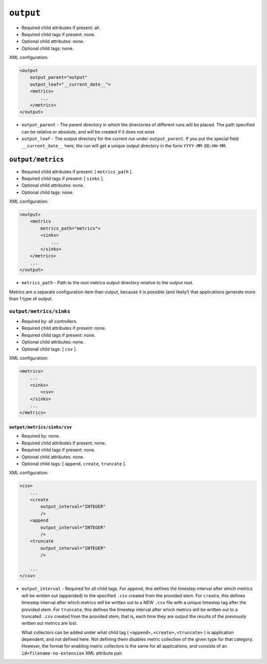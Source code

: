 .. SPDX-License-Identifier: MIT

==========
``output``
==========

- Required child attributes if present: all.
- Required child tags if present: none.
- Optional child attributes: none.
- Optional child tags: none.

XML configuration:

.. code-block:: XML

    <output
        output_parent="output"
        output_leaf="__current_date__">
        <metrics>
            ...
        </metrics>
    </output>

- ``output_parent`` - The parent directory in which the directories of
  different runs will be placed. The path specified can be relative or absolute,
  and will be created if it does not exist.

- ``output_leaf`` - The output directory for the current run under
  ``output_parent``. If you put the special field ``__current_date__`` here, the
  run will get a unique output directory in the form ``YYYY-MM-DD:HH-MM``.


``output/metrics``
==================

- Required child attributes if present: [ ``metrics_path`` ].
- Required child tags if present: [ ``sinks`` ].
- Optional child attributes: none.
- Optional child tags: none.

XML configuration:

.. code-block:: XML

    <output>
        <metrics
            metrics_path="metrics">
            <sinks>
                ...
            </sinks>
        </metrics>
        ...
    </output>

- ``metrics_path`` - Path to the root metrics output directory *relative* to the
  output root.

Metrics are a separate configuration item than output, because it is possible
(and likely!) that applications generate more than 1 type of output.

``output/metrics/sinks``
------------------------

- Required by: all controllers.
- Required child attributes if present: none.
- Required child tags if present: none.
- Optional child attributes: none.
- Optional child tags: [ ``csv`` ].

XML configuration:

.. code-block:: XML

    <metrics>
        ...
        <sinks>
            <csv>
        </sinks>
        ...
    </metrics>

``output/metrics/sinks/csv``
^^^^^^^^^^^^^^^^^^^^^^^^^^^^

- Required by: none.
- Required child attributes if present: none.
- Required child tags if present: none.
- Optional child attributes: none.
- Optional child tags: [ ``append``, ``create``, ``truncate`` ].

XML configuration:

.. code-block:: XML

    <csv>
        ...
        <create
            output_interval="INTEGER"
            />
        <append
            output_interval="INTEGER"
            />
        <truncate
            output_interval="INTEGER"
            />

        ...
    </csv>


- ``output_interval`` - Required for all child tags. For ``append``, this
  defines the timestep interval after which metrics will be written out
  (appended) to the specified ``.csv`` created from the provided stem.  For
  ``create``, this defines timestep interval after which metrics will be written
  out to a NEW ``.csv`` file with a unique timestep tag after the provided
  stem. For ``truncate``, this defines the timestep interval after which metrics
  will be written out to a truncated ``.csv`` created from the provided stem;
  that is, each time they are output the results of the previously written out
  metrics are lost.

  What collectors can be added under what child tag (
  ``<append>,<create>,<truncate>`` ) is application dependent, and not defined
  here. Not defining them disables metric collection of the given type for that
  category. However, the format for enabling metric collectors is the same for
  all applications, and consists of an ``id=filename-no-extension`` XML
  attribute pair.

